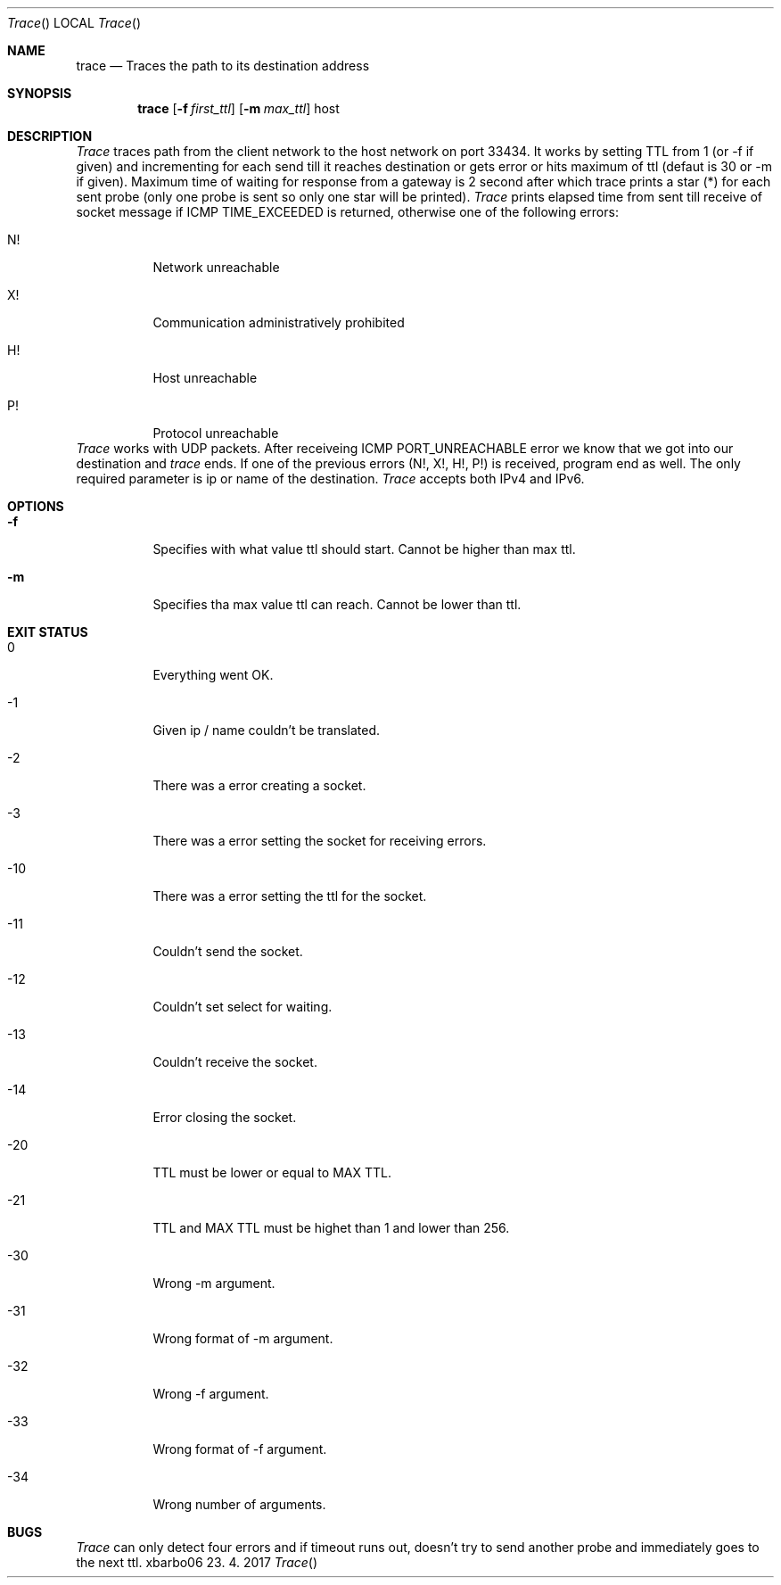 .Dd 23. 4. 2017    
.Dt Trace   
.Os xbarbo06
.Sh NAME                
.Nm trace
.Nd Traces the path to its destination address
.Sh SYNOPSIS           
.Nm
.Op Fl f Ar first_ttl     
.Op Fl m Ar max_ttl
host        
      
.Sh DESCRIPTION      
.Ar Trace 
traces path from the client network to the host network on port 33434. It works by setting TTL from 1 (or -f if given) and incrementing
for each send till it reaches destination or gets error or hits maximum of ttl (defaut is 30 or -m if given). Maximum time of waiting for response
from a gateway is 2 second after which trace prints a star (*) for each sent probe (only one probe is sent so only one star will be printed).
.Ar Trace
prints elapsed time from sent till receive of socket message if ICMP TIME_EXCEEDED is returned, otherwise one of the following errors:
.Bl -tag
.It N!             
Network unreachable
.It X! 
Communication  administratively  prohibited
.It H!
Host unreachable
.It P!
Protocol unreachable
.El                    
.Ar Trace
works with UDP packets. After receiveing ICMP PORT_UNREACHABLE error we know that we got into our destination and 
.Ar trace
ends. If one of the previous errors (N!, X!, H!, P!) is received, program end as well. The only required parameter
is ip or name of the destination. 
.Ar Trace
accepts both IPv4 and IPv6.

.Sh OPTIONS
.Bl -tag 
.It Fl f                
Specifies with what value ttl should start. Cannot be higher than max ttl.
.It Fl m
Specifies tha max value ttl can reach. Cannot be lower than ttl.
.El       

.Sh EXIT STATUS
.Bl -tag 
.It 0
Everything went OK.
.It -1              
Given ip / name couldn't be translated.
.It -2
There was a error creating a socket.
.It -3
There was a error setting the socket for receiving errors.
.It -10
There was a error setting the ttl for the socket.
.It -11
Couldn't send the socket.
.It -12
Couldn't set select for waiting.
.It -13
Couldn't receive the socket.
.It -14
Error closing the socket.
.It -20
TTL must be lower or equal to MAX TTL.
.It -21
TTL and MAX TTL must be highet than 1 and lower than 256.
.It -30
Wrong -m argument.
.It -31
Wrong format of -m argument.
.It -32
Wrong -f argument.
.It -33
Wrong format of -f argument. 
.It -34
Wrong number of arguments.
.El

.Sh BUGS
.Ar Trace
can only detect four errors and if timeout runs out, doesn't try to send another probe and immediately goes to the next ttl. 